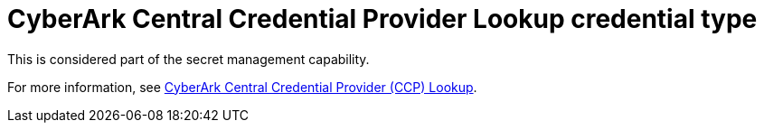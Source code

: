 [id="ref-controller-credential-cyberark-central"]

= CyberArk Central Credential Provider Lookup credential type

This is considered part of the secret management capability. 

For more information, see xref:ref-cyberark-ccp-lookup[CyberArk Central Credential Provider (CCP) Lookup].